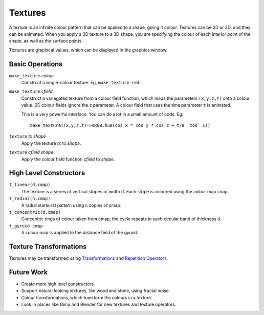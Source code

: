 Textures
========
A texture is an infinite colour pattern that can be applied to a shape,
giving it colour. Textures can be 2D or 3D, and they can be animated.
When you apply a 3D texture to a 3D shape, you are specifying the colour of each
interior point of the shape, as well as the surface points.

Textures are graphical values, which can be displayed in the graphics window.

.. _`colour value`: Colour.rst
.. _`shape`: Shapes.rst

Basic Operations
----------------
``make_texture`` *colour*
  Construct a single-colour texture.
  Eg, ``make_texture red``.

``make_texture`` *cfield*
  Construct a variegated texture from a colour field function,
  which maps the parameters ``(x,y,z,t)`` onto a colour value.
  2D colour fields ignore the ``z`` parameter.
  A colour field that uses the time parameter ``t`` is animated.
  
  This is a very powerful interface.
  You can do a lot in a small amount of code.
  Eg::
  
    make_texture((x,y,z,t)->sRGB.hue(cos x * cos y * cos z + t/8 `mod` 1))

``texture`` *tx* *shape*
  Apply the texture *tx* to *shape*.

``texture`` *cfield* *shape*
  Apply the colour field function *cfield* to *shape*.

High Level Constructors
-----------------------
``t_linear(d,cmap)``
  The texture is a series of vertical stripes of width ``d``.
  Each stripe is coloured using the colour map ``cmap``.

``t_radial(n,cmap)``
  A radial starburst pattern using ``n`` copies of cmap.

``t_concentric(d,cmap)``
  Concentric rings of colour taken from cmap; the cycle repeats in each circular band
  of thickness ``d``.

``t_gyroid cmap``
  A colour map is applied to the distance field of the gyroid.

Texture Transformations
-----------------------
Textures may be transformed using `Transformations`_ and `Repetition Operators`_.

.. _`Transformations`: Transformations.rst
.. _`Repetition Operators`: Repetition.rst

Future Work
-----------
* Create more high level constructors.
* Support natural looking textures, like wood and stone, using fractal noise.
* Colour transformations, which transform the colours in a texture.
* Look in places like Gimp and Blender for new textures and texture operators.
